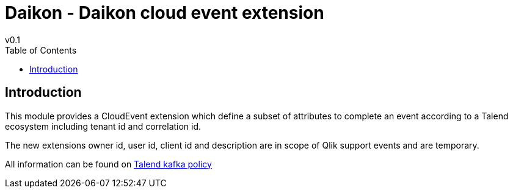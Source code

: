 = Daikon - Daikon cloud event extension
v0.1
:toc:

== Introduction

This module provides a CloudEvent extension which define a subset of attributes to complete an event according to a Talend ecosystem including tenant id and correlation id.

The new extensions owner id, user id, client id and description are in scope of Qlik support events and are temporary.

All information can be found on link:https://github.com/Talend/policies/blob/master/official/kafka-application/README_event_specification.adoc#talend-cloudevents-extension[Talend kafka policy]